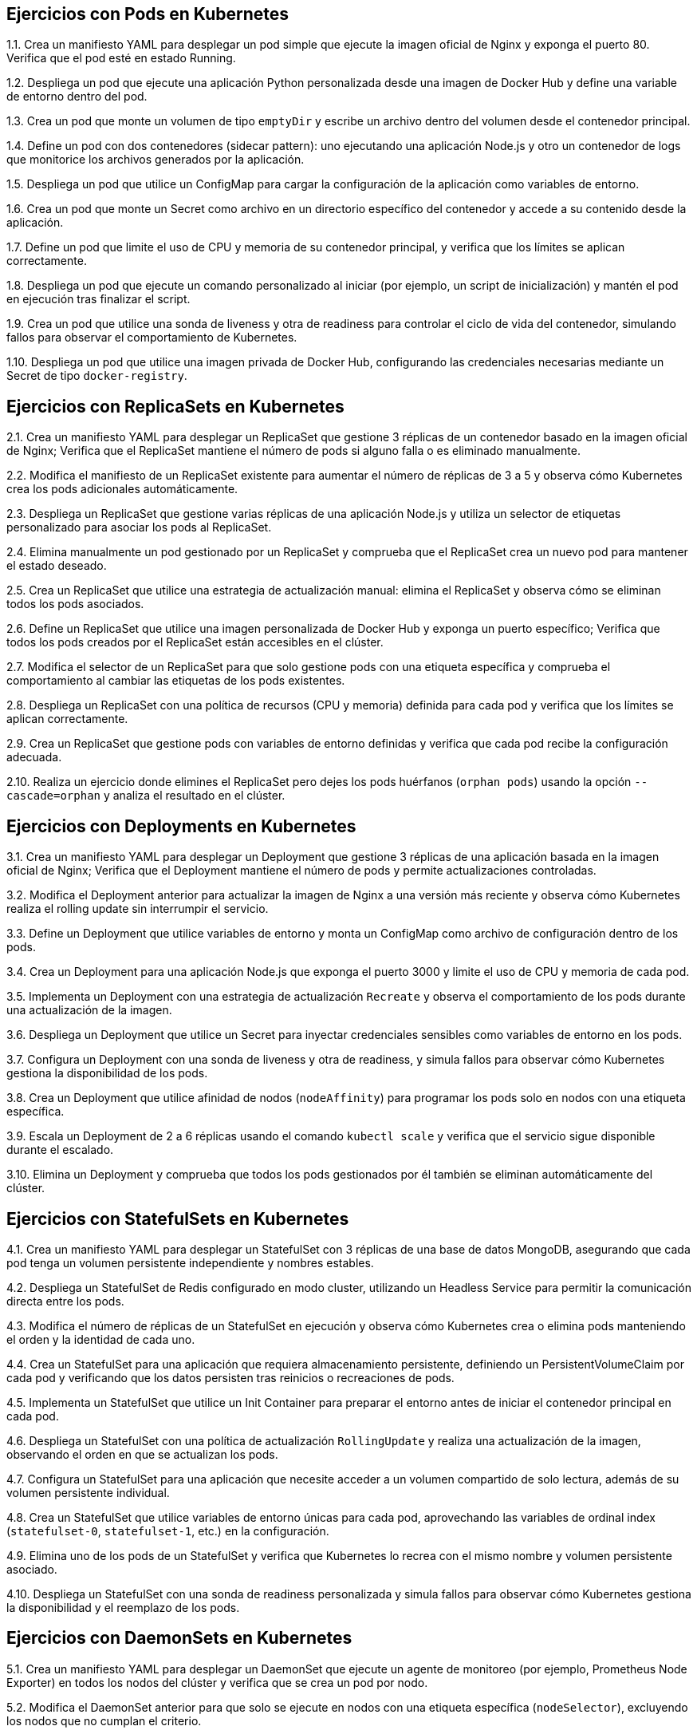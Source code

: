 == Ejercicios con Pods en Kubernetes

1.1. Crea un manifiesto YAML para desplegar un pod simple que ejecute la imagen oficial de Nginx y exponga el puerto 80. Verifica que el pod esté en estado Running.

1.2. Despliega un pod que ejecute una aplicación Python personalizada desde una imagen de Docker Hub y define una variable de entorno dentro del pod.

1.3. Crea un pod que monte un volumen de tipo `emptyDir` y escribe un archivo dentro del volumen desde el contenedor principal.

1.4. Define un pod con dos contenedores (sidecar pattern): uno ejecutando una aplicación Node.js y otro un contenedor de logs que monitorice los archivos generados por la aplicación.

1.5. Despliega un pod que utilice un ConfigMap para cargar la configuración de la aplicación como variables de entorno.

1.6. Crea un pod que monte un Secret como archivo en un directorio específico del contenedor y accede a su contenido desde la aplicación.

1.7. Define un pod que limite el uso de CPU y memoria de su contenedor principal, y verifica que los límites se aplican correctamente.

1.8. Despliega un pod que ejecute un comando personalizado al iniciar (por ejemplo, un script de inicialización) y mantén el pod en ejecución tras finalizar el script.

1.9. Crea un pod que utilice una sonda de liveness y otra de readiness para controlar el ciclo de vida del contenedor, simulando fallos para observar el comportamiento de Kubernetes.

1.10. Despliega un pod que utilice una imagen privada de Docker Hub, configurando las credenciales necesarias mediante un Secret de tipo `docker-registry`.

== Ejercicios con ReplicaSets en Kubernetes

2.1. Crea un manifiesto YAML para desplegar un ReplicaSet que gestione 3 réplicas de un contenedor basado en la imagen oficial de Nginx; Verifica que el ReplicaSet mantiene el número de pods si alguno falla o es eliminado manualmente.

2.2. Modifica el manifiesto de un ReplicaSet existente para aumentar el número de réplicas de 3 a 5 y observa cómo Kubernetes crea los pods adicionales automáticamente.

2.3. Despliega un ReplicaSet que gestione varias réplicas de una aplicación Node.js y utiliza un selector de etiquetas personalizado para asociar los pods al ReplicaSet.

2.4. Elimina manualmente un pod gestionado por un ReplicaSet y comprueba que el ReplicaSet crea un nuevo pod para mantener el estado deseado.

2.5. Crea un ReplicaSet que utilice una estrategia de actualización manual: elimina el ReplicaSet y observa cómo se eliminan todos los pods asociados.

2.6. Define un ReplicaSet que utilice una imagen personalizada de Docker Hub y exponga un puerto específico; Verifica que todos los pods creados por el ReplicaSet están accesibles en el clúster.

2.7. Modifica el selector de un ReplicaSet para que solo gestione pods con una etiqueta específica y comprueba el comportamiento al cambiar las etiquetas de los pods existentes.

2.8. Despliega un ReplicaSet con una política de recursos (CPU y memoria) definida para cada pod y verifica que los límites se aplican correctamente.

2.9. Crea un ReplicaSet que gestione pods con variables de entorno definidas y verifica que cada pod recibe la configuración adecuada.

2.10. Realiza un ejercicio donde elimines el ReplicaSet pero dejes los pods huérfanos (`orphan pods`) usando la opción `--cascade=orphan` y analiza el resultado en el clúster.

== Ejercicios con Deployments en Kubernetes

3.1. Crea un manifiesto YAML para desplegar un Deployment que gestione 3 réplicas de una aplicación basada en la imagen oficial de Nginx; Verifica que el Deployment mantiene el número de pods y permite actualizaciones controladas.

3.2. Modifica el Deployment anterior para actualizar la imagen de Nginx a una versión más reciente y observa cómo Kubernetes realiza el rolling update sin interrumpir el servicio.

3.3. Define un Deployment que utilice variables de entorno y monta un ConfigMap como archivo de configuración dentro de los pods.

3.4. Crea un Deployment para una aplicación Node.js que exponga el puerto 3000 y limite el uso de CPU y memoria de cada pod.

3.5. Implementa un Deployment con una estrategia de actualización `Recreate` y observa el comportamiento de los pods durante una actualización de la imagen.

3.6. Despliega un Deployment que utilice un Secret para inyectar credenciales sensibles como variables de entorno en los pods.

3.7. Configura un Deployment con una sonda de liveness y otra de readiness, y simula fallos para observar cómo Kubernetes gestiona la disponibilidad de los pods.

3.8. Crea un Deployment que utilice afinidad de nodos (`nodeAffinity`) para programar los pods solo en nodos con una etiqueta específica.

3.9. Escala un Deployment de 2 a 6 réplicas usando el comando `kubectl scale` y verifica que el servicio sigue disponible durante el escalado.

3.10. Elimina un Deployment y comprueba que todos los pods gestionados por él también se eliminan automáticamente del clúster.

== Ejercicios con StatefulSets en Kubernetes

4.1. Crea un manifiesto YAML para desplegar un StatefulSet con 3 réplicas de una base de datos MongoDB, asegurando que cada pod tenga un volumen persistente independiente y nombres estables.

4.2. Despliega un StatefulSet de Redis configurado en modo cluster, utilizando un Headless Service para permitir la comunicación directa entre los pods.

4.3. Modifica el número de réplicas de un StatefulSet en ejecución y observa cómo Kubernetes crea o elimina pods manteniendo el orden y la identidad de cada uno.

4.4. Crea un StatefulSet para una aplicación que requiera almacenamiento persistente, definiendo un PersistentVolumeClaim por cada pod y verificando que los datos persisten tras reinicios o recreaciones de pods.

4.5. Implementa un StatefulSet que utilice un Init Container para preparar el entorno antes de iniciar el contenedor principal en cada pod.

4.6. Despliega un StatefulSet con una política de actualización `RollingUpdate` y realiza una actualización de la imagen, observando el orden en que se actualizan los pods.

4.7. Configura un StatefulSet para una aplicación que necesite acceder a un volumen compartido de solo lectura, además de su volumen persistente individual.

4.8. Crea un StatefulSet que utilice variables de entorno únicas para cada pod, aprovechando las variables de ordinal index (`statefulset-0`, `statefulset-1`, etc.) en la configuración.

4.9. Elimina uno de los pods de un StatefulSet y verifica que Kubernetes lo recrea con el mismo nombre y volumen persistente asociado.

4.10. Despliega un StatefulSet con una sonda de readiness personalizada y simula fallos para observar cómo Kubernetes gestiona la disponibilidad y el reemplazo de los pods.

== Ejercicios con DaemonSets en Kubernetes

5.1. Crea un manifiesto YAML para desplegar un DaemonSet que ejecute un agente de monitoreo (por ejemplo, Prometheus Node Exporter) en todos los nodos del clúster y verifica que se crea un pod por nodo.

5.2. Modifica el DaemonSet anterior para que solo se ejecute en nodos con una etiqueta específica (`nodeSelector`), excluyendo los nodos que no cumplan el criterio.

5.3. Despliega un DaemonSet que monte un volumen del host (`hostPath`) en cada pod para recopilar logs del sistema y verifica que los pods acceden correctamente a los archivos del host.

5.4. Crea un DaemonSet que utilice tolerancias (`tolerations`) para ejecutarse también en nodos taintados, como los nodos reservados para tareas especiales.

5.5. Implementa un DaemonSet que utilice una política de actualización `RollingUpdate` y observa cómo se actualizan los pods de forma controlada en todos los nodos.

5.6. Despliega un DaemonSet que inyecte variables de entorno específicas en cada pod, como el nombre del nodo donde se ejecuta, utilizando la funcionalidad de Downward API.

5.7. Crea un DaemonSet que utilice un Init Container para preparar el entorno antes de iniciar el contenedor principal en cada nodo.

5.8. Configura un DaemonSet para desplegar un agente de red (por ejemplo, Flannel o Calico) en todos los nodos y verifica la conectividad de red entre los pods del clúster.

5.9. Elimina manualmente un pod gestionado por un DaemonSet y comprueba que Kubernetes lo recrea automáticamente en el mismo nodo.

5.10. Despliega un DaemonSet con una sonda de liveness personalizada y simula fallos para observar cómo Kubernetes gestiona la recuperación de los pods en los nodos afectados.

== Ejercicios con Jobs y CronJobs en Kubernetes

6.1. Crea un manifiesto YAML para desplegar un Job que ejecute una tarea simple, como imprimir "Hola Kubernetes" en la salida estándar, y verifica que el Job finaliza correctamente.

6.2. Despliega un Job que ejecute un script de copia de archivos entre dos volúmenes montados en el pod y comprueba que los archivos se copian correctamente.

6.3. Crea un Job que realice varios intentos de ejecución (`completions`) y configure el número máximo de pods paralelos (`parallelism`) para observar cómo Kubernetes gestiona la concurrencia.

6.4. Define un Job que falle intencionadamente (por ejemplo, ejecutando un comando inexistente) y configura el número de reintentos (`backoffLimit`) antes de que Kubernetes marque el Job como fallido.

6.5. Despliega un Job que procese una lista de tareas utilizando la funcionalidad de `Indexed Jobs`, asignando una tarea diferente a cada pod según su índice.

6.6. Crea un CronJob que ejecute un script de respaldo de base de datos cada hora y almacene los archivos generados en un volumen persistente.

6.7. Configura un CronJob que imprima la fecha y hora actual cada minuto y verifica que los pods se crean y eliminan automáticamente según la programación.

6.8. Despliega un CronJob con una política de retención (`successfulJobsHistoryLimit` y `failedJobsHistoryLimit`) para controlar cuántos Jobs completados y fallidos se mantienen en el clúster.

6.9. Crea un CronJob que utilice variables de entorno para parametrizar el comportamiento del script ejecutado y verifica que los valores se aplican correctamente en cada ejecución.

6.10. Implementa un Job que utilice un Init Container para preparar datos antes de ejecutar la tarea principal y verifica que la secuencia de ejecución es la esperada.

== Ejercicios con ConfigMaps y Secrets en Kubernetes

7.1. Crea un ConfigMap a partir de un archivo de configuración local y monta su contenido como archivo dentro de un pod; Verifica que la aplicación lee correctamente la configuración desde el archivo montado.

7.2. Despliega un pod que utilice variables de entorno definidas en un ConfigMap y comprueba que la aplicación accede a los valores correctamente.

7.3. Crea un Secret de tipo genérico con credenciales de base de datos y monta el Secret como archivo en un directorio específico del contenedor.

7.4. Modifica el manifiesto de un Deployment para que utilice un Secret como variables de entorno sensibles (por ejemplo, usuario y contraseña) y verifica que no aparecen en texto plano en los logs del pod.

7.5. Crea un ConfigMap que contenga múltiples claves y monta solo una de ellas como archivo en un pod, dejando las demás disponibles como variables de entorno.

7.6. Despliega un pod que utilice tanto un ConfigMap como un Secret, montando ambos como archivos en diferentes rutas del sistema de archivos del contenedor.

7.7. Actualiza el valor de una clave en un ConfigMap y observa cómo los pods que lo utilizan reaccionan al cambio (por ejemplo, reiniciando el pod o recargando la configuración).

7.8. Crea un Secret de tipo `docker-registry` para acceder a una imagen privada en Docker Hub y úsalo en el manifiesto de un pod para permitir la descarga de la imagen.

7.9. Implementa un ConfigMap que almacene un script de inicialización y haz que un Init Container lo ejecute antes de lanzar la aplicación principal.

7.10. Despliega un Deployment que utilice un ConfigMap para definir la configuración de la aplicación y un Secret para las credenciales, montando ambos como archivos y variables de entorno en los pods.

== Ejercicios con Servicios en Kubernetes

8.1. Crea un manifiesto YAML para desplegar un Service de tipo ClusterIP que exponga una aplicación web en el clúster y verifica que los pods pueden comunicarse a través del servicio.

8.2. Despliega un Service de tipo NodePort para una aplicación backend y accede a la aplicación desde fuera del clúster utilizando la IP del nodo y el puerto asignado.

8.3. Crea un Service de tipo LoadBalancer (simulado con Minikube o en un entorno cloud) para exponer una aplicación al exterior y verifica que el tráfico se distribuye entre los pods disponibles.

8.4. Define un Service que seleccione pods mediante etiquetas personalizadas y comprueba que solo los pods con esas etiquetas reciben tráfico.

8.5. Modifica el selector de un Service existente para cambiar el conjunto de pods a los que enruta el tráfico y observa el efecto en la disponibilidad de la aplicación.

8.6. Despliega un Headless Service para una base de datos StatefulSet y verifica que cada pod obtiene un DNS único para la comunicación directa entre réplicas.

8.7. Crea un Service que exponga múltiples puertos (por ejemplo, HTTP y HTTPS) y verifica que ambos puertos están accesibles desde otros pods del clúster.

8.8. Implementa un Service sin selector y crea un Endpoints manualmente para enrutar el tráfico a una IP externa o a un servicio fuera del clúster.

8.9. Configura un Service con una política de afinidad de sesión (`sessionAffinity: ClientIP`) y comprueba que las peticiones sucesivas desde el mismo cliente llegan siempre al mismo pod.

8.10. Elimina un Service y verifica que los pods siguen funcionando, pero ya no son accesibles a través del nombre DNS del servicio.

== Ejercicios con Ingress en Kubernetes

9.1. Crea un manifiesto YAML para desplegar un recurso Ingress que enrute el tráfico HTTP hacia un servicio backend expuesto en el clúster; Verifica que puedes acceder a la aplicación a través del dominio definido en el Ingress.

9.2. Configura un Ingress con múltiples reglas de host, de modo que diferentes dominios apunten a distintos servicios dentro del clúster; Comprueba que cada dominio enruta correctamente al servicio correspondiente.

9.3. Despliega un Ingress que utilice reglas de path para enrutar peticiones a diferentes servicios según la ruta solicitada (por ejemplo, `/api` y `/web`).

9.4. Implementa un Ingress con TLS habilitado, generando un Secret con un certificado autofirmado y configurando el Ingress para servir tráfico seguro (HTTPS).

9.5. Crea un Ingress que utilice anotaciones para habilitar la reescritura de URLs, de modo que las peticiones a `/app` se redirijan internamente a `/`.

9.6. Configura un Ingress con autenticación básica (Basic Auth) utilizando un Secret y verifica que solo los usuarios autenticados pueden acceder al servicio.

9.7. Despliega un Ingress que limite el acceso a ciertos paths o hosts mediante una lista blanca de direcciones IP (whitelist).

9.8. Implementa un Ingress que utilice reglas de redirección, por ejemplo, redirigiendo automáticamente las peticiones HTTP a HTTPS.

9.9. Crea un Ingress que utilice anotaciones para configurar límites de tasa de peticiones (rate limiting) y comprueba el comportamiento bajo carga.

9.10. Despliega un Ingress Controller alternativo (por ejemplo, Traefik o Contour) y crea un recurso Ingress compatible, verificando que el tráfico se enruta correctamente a los servicios definidos.

== Ejercicios con Volúmenes en Kubernetes

10.1. Crea un manifiesto YAML para desplegar un pod que monte un volumen de tipo `emptyDir` y escribe datos temporales en él; Verifica que los datos se eliminan al eliminar el pod.

10.2. Despliega un pod que utilice un volumen de tipo `hostPath` para acceder a un directorio del nodo anfitrión y comprueba que los archivos creados en el pod aparecen en el host.

10.3. Crea un Deployment que monte un volumen de tipo `configMap` como archivo de configuración y verifica que la aplicación lee correctamente el archivo desde el volumen.

10.4. Despliega un StatefulSet que utilice un PersistentVolumeClaim (PVC) por cada pod y comprueba que los datos persisten tras reiniciar o recrear los pods.

10.5. Crea un pod que monte un Secret como archivo en un volumen y verifica que la aplicación puede leer el contenido del Secret desde el sistema de archivos.

10.6. Implementa un pod que utilice un volumen de tipo `nfs` para compartir archivos entre varios pods y verifica que los cambios realizados por un pod son visibles para los demás.

10.7. Despliega un Deployment que utilice un volumen de tipo `persistentVolumeClaim` y realiza una copia de seguridad de los datos almacenados en el volumen usando un Job.

10.8. Crea un pod que monte varios volúmenes de diferentes tipos (por ejemplo, `emptyDir`, `configMap` y `secret`) y verifica que la aplicación accede correctamente a cada uno.

10.9. Despliega un pod que utilice un volumen proyectado (`projected volume`) para combinar datos de un ConfigMap y un Secret en un solo punto de montaje.

10.10. Crea un StatefulSet que utilice volúmenes persistentes con políticas de retención (`Retain`) y verifica que los datos no se eliminan al borrar los pods o el StatefulSet.
